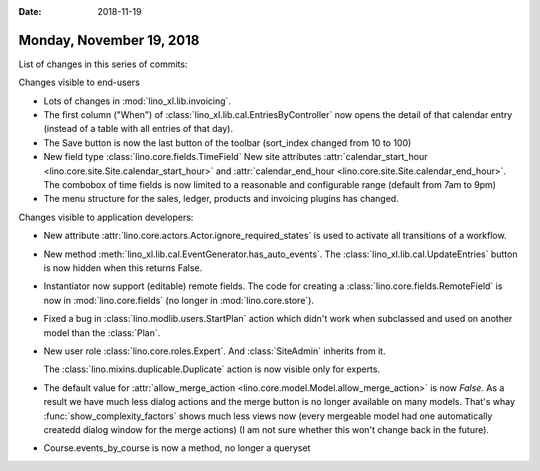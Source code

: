 :date: 2018-11-19

=========================
Monday, November 19, 2018
=========================


List of changes in this series of commits:


Changes visible to end-users

- Lots of changes in :mod:`lino_xl.lib.invoicing`.

- The first column ("When") of
  :class:`lino_xl.lib.cal.EntriesByController` now opens the detail of
  that calendar entry (instead of a table with all entries of that day).

- The Save button is now the last button of the toolbar
  (sort_index changed from 10 to 100)

- New field type :class:`lino.core.fields.TimeField` New site
  attributes :attr:`calendar_start_hour
  <lino.core.site.Site.calendar_start_hour>` and
  :attr:`calendar_end_hour <lino.core.site.Site.calendar_end_hour>`.
  The combobox of time fields is now limited to a reasonable and
  configurable range (default from 7am to 9pm)

- The menu structure for the sales, ledger, products and
  invoicing plugins has changed.

Changes visible to application developers:

- New attribute :attr:`lino.core.actors.Actor.ignore_required_states`
  is used to activate all transitions of a workflow.

- New method :meth:`lino_xl.lib.cal.EventGenerator.has_auto_events`.
  The :class:`lino_xl.lib.cal.UpdateEntries` button is now hidden when
  this returns False.

- Instantiator now support (editable) remote fields. 
  The code for creating a :class:`lino.core.fields.RemoteField` is now
  in :mod:`lino.core.fields` (no longer in :mod:`lino.core.store`).

- Fixed a bug in :class:`lino.modlib.users.StartPlan` action which
  didn't work when subclassed and used on another model than the
  :class:`Plan`.

- New user role :class:`lino.core.roles.Expert`.  And
  :class:`SiteAdmin` inherits from it.

  The :class:`lino.mixins.duplicable.Duplicate` action is now visible
  only for experts.

- The default value for :attr:`allow_merge_action
  <lino.core.model.Model.allow_merge_action>` is now `False`. As a
  result we have much less dialog actions and the merge button is no
  longer available on many models.  That's whay
  :func:`show_complexity_factors` shows much less views now (every
  mergeable model had one automatically createdd dialog window for the
  merge actions)
  (I am not sure whether this won't change back in the future).
  
- Course.events_by_course is now a method, no longer a queryset


